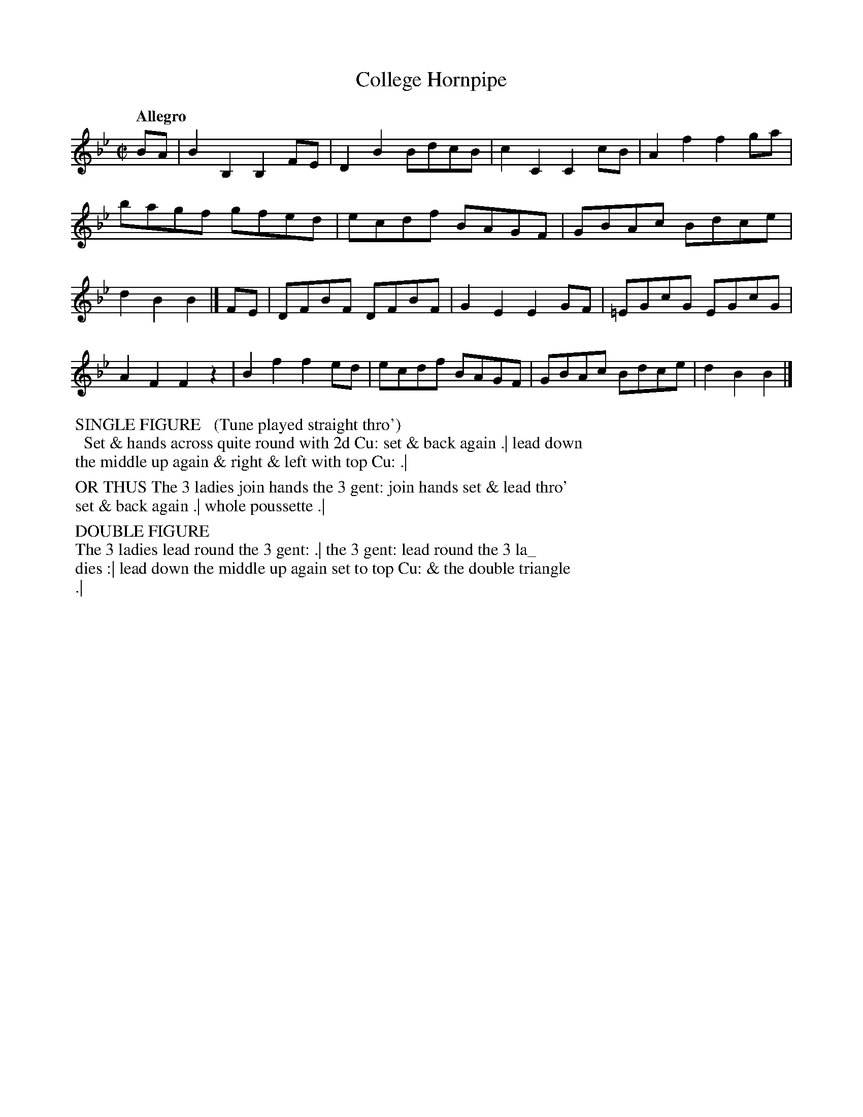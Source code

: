 X: 133
T: College Hornpipe
B: Thomas Wilson "A Companion to the Ballroom" 1820
S: http://contrafusion.co.uk/Dances/EFDS2609-TheCollegeHornpipe.html
R: reel
Z: 2022 John Chambers <jc:trillian.mit.edu>
M: C|
L: 1/8
Q: "Allegro"
K: Bb
%%continueall
BA |\
B2B,2 B,2FE | D2B2 BdcB | c2C2 C2cB | A2f2 f2ga |\
bagf gfed | ecdf BAGF | GBAc Bdce | d2B2 B2 |]
FE |\
DFBF DFBF | G2E2 E2GF | =EGcG EGcG | A2F2 F2z2 |\
B2f2 f2ed | ecdf BAGF | GBAc Bdce | d2B2 B2 |]
%%begintext 
%% SINGLE FIGURE   (Tune played straight thro')
%%   Set & hands across quite round with 2d Cu: set & back again .| lead down
%% the middle up again & right & left with top Cu: .|
%%
%% OR THUS The 3 ladies join hands the 3 gent: join hands set & lead thro'
%% set & back again .| whole poussette .|
%%
%% DOUBLE FIGURE   
%% The 3 ladies lead round the 3 gent: .| the 3 gent: lead round the 3 la_
%% dies :| lead down the middle up again set to top Cu: & the double triangle
%% .|
%%endtext
